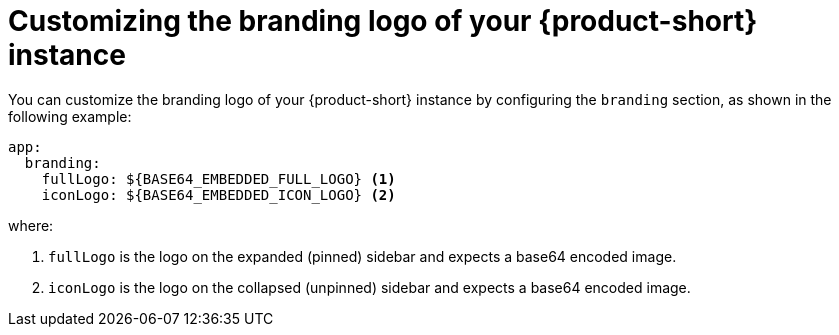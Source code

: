 // Module included in the following assemblies:
// assembly-customize-rhdh-theme.adoc 
//restored module as per slack thread: https://redhat-internal.slack.com/archives/C04CUSD4JSG/p1726856912238529

[id="proc-customize-rhdh-branding-logo_{context}"]
= Customizing the branding logo of your {product-short} instance

You can customize the branding logo of your {product-short} instance by configuring the `branding` section, as shown in the following example:

[source,yaml]
----
app:
  branding:
    fullLogo: ${BASE64_EMBEDDED_FULL_LOGO} <1>
    iconLogo: ${BASE64_EMBEDDED_ICON_LOGO} <2>
----

where:

<1> `fullLogo` is the logo on the expanded (pinned) sidebar and expects a base64 encoded image.
<2> `iconLogo` is the logo on the collapsed (unpinned) sidebar and expects a base64 encoded image.


